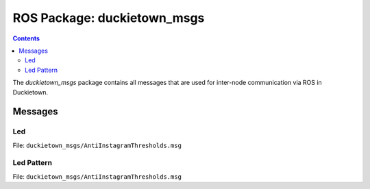 ROS Package: duckietown_msgs
============================

.. contents::

The `duckietown_msgs` package contains all messages that are used for inter-node communication
via ROS in Duckietown.


Messages
--------

..
    TODO: Fix relative linking to literalinclude messages and then add full message list

Led
^^^

File: ``duckietown_msgs/AntiInstagramThresholds.msg``

.. code-block:: none
    std_msgs/ColorRGBA rgba
    float32 frequency

Led Pattern
^^^^^^^^^^^

File: ``duckietown_msgs/AntiInstagramThresholds.msg``

.. code-block:: none
    Header header
    uint8 priority
    float32 lifespan
    duckietown_msgs/Led[] leds
